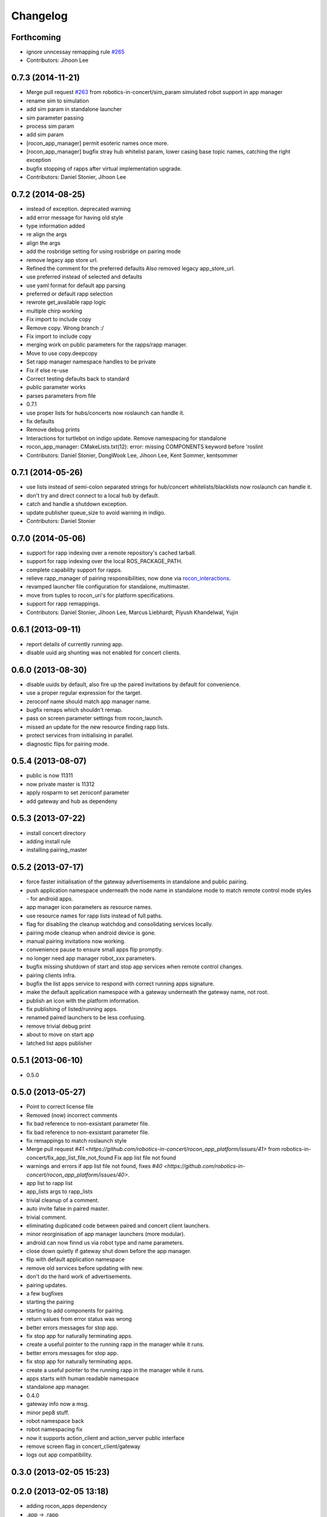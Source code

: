 Changelog
=========

Forthcoming
-----------
* ignore unncessay remapping rule `#265 <https://github.com/robotics-in-concert/rocon_app_platform/issues/265>`_
* Contributors: Jihoon Lee

0.7.3 (2014-11-21)
------------------
* Merge pull request `#263 <https://github.com/robotics-in-concert/rocon_app_platform/issues/263>`_ from robotics-in-concert/sim_param
  simulated robot support in app manager
* rename sim to simulation
* add sim param in standalone launcher
* sim parameter passing
* process sim param
* add sim param
* [rocon_app_manager] permit esoteric names once more.
* [rocon_app_manager] bugfix stray hub whitelist param, lower casing base topic names, catching the right exception
* bugfix stopping of rapps after virtual implementation upgrade.
* Contributors: Daniel Stonier, Jihoon Lee

0.7.2 (2014-08-25)
------------------
* instead of exception. deprecated warning
* add error message for having old style
* type information added
* re align the args
* align the args
* add the rosbridge setting for using rosbridge on pairing mode
* remove legacy app store url.
* Refined the comment for the preferred defaults
  Also removed legacy app_store_url.
* use preferred instead of selected and defaults
* use yaml format for default app parsing
* preferred or default rapp selection
* rewrote get_available rapp logic
* multiple chirp working
* Fix import to include copy
* Remove copy. Wrong branch :/
* Fix import to include copy
* merging work on public parameters for the rapps/rapp manager.
* Move to use copy.deepcopy
* Set rapp manager namespace handles to be private
* Fix if else re-use
* Correct testing defaults back to standard
* public parameter works
* parses parameters from file
* 0.7.1
* use proper lists for hubs/concerts now roslaunch can handle it.
* fix defaults
* Remove debug prints
* Interactions for turtlebot on indigo update. Remove namespacing for standalone
* rocon_app_manager: CMakeLists.txt(12): error: missing COMPONENTS keyword before 'roslint
* Contributors: Daniel Stonier, DongWook Lee, Jihoon Lee, Kent Sommer, kentsommer

0.7.1 (2014-05-26)
------------------
* use lists instead of semi-colon separated strings for hub/concert whitelists/blacklists now roslaunch can handle it.
* don't try and direct connect to a local hub by default.
* catch and handle a shutdown exception.
* update publisher queue_size to avoid warning in indigo.
* Contributors: Daniel Stonier

0.7.0 (2014-05-06)
------------------
* support for rapp indexing over a remote repository's cached tarball.
* support for rapp indexing over the local ROS_PACKAGE_PATH.
* complete capability support for rapps.
* relieve rapp_manager of pairing responsibilities, now done via `rocon_interactions <http://wiki.ros.org/rocon_interactions>`_.
* revamped launcher file configuration for standalone, multimaster.
* move from tuples to rocon_uri's for platform specifications.
* support for rapp remappings.
* Contributors: Daniel Stonier, Jihoon Lee, Marcus Liebhardt, Piyush Khandelwal, Yujin

0.6.1 (2013-09-11)
------------------
* report details of currently running app.
* disable uuid arg shunting was not enabled for concert clients.

0.6.0 (2013-08-30)
------------------
* disable uuids by default, also fire up the paired invitations by default for convenience.
* use a proper regular expression for the target.
* zeroconf name should match app manager name.
* bugfix remaps which shouldn't remap.
* pass on screen parameter settings from rocon_launch.
* missed an update for the new resource finding rapp lists.
* protect services from initialising in parallel.
* diagnostic flips for pairing mode.

0.5.4 (2013-08-07)
------------------
* public is now 11311
* now private master is 11312
* apply rosparm to set zeroconf parameter
* add gateway and hub as dependeny

0.5.3 (2013-07-22)
------------------
* install concert directory
* adding install rule
* installing pairing_master

0.5.2 (2013-07-17)
------------------
* force faster initialisation of the gateway advertisements in standalone and public pairing.
* push application namespace underneath the node name in standalone mode to match remote control mode styles - for android apps.
* app manager icon parameters as resource names.
* use resource names for rapp lists instead of full paths.
* flag for disabling the cleanup watchdog and consolidating services locally.
* pairing mode cleanup when android device is gone.
* manual pairing invitations now working.
* convenience pause to ensure small apps flip promptly.
* no longer need app manager robot_xxx parameters.
* bugfix missing shutdown of start and stop app services when remote control changes.
* pairing clients infra.
* bugfix the list apps service to respond with correct running apps signature.
* make the default application namespace with a gateway underneath the gateway name, not root.
* publish an icon with the platform information.
* fix publishing of listed/running apps.
* renamed paired launchers to be less confusing.
* remove trivial debug print
* about to move on start app
* latched list apps publisher

0.5.1 (2013-06-10)
------------------
* 0.5.0

0.5.0 (2013-05-27)
------------------
* Point to correct license file
* Removed (now) incorrect comments
* fix bad reference to non-exsistant parameter file.
* fix bad reference to non-exsistant parameter file.
* fix remappings to match roslaunch style
* Merge pull request `#41 <https://github.com/robotics-in-concert/rocon_app_platform/issues/41>` from robotics-in-concert/fix_app_list_file_not_found
  Fix app list file not found
* warnings and errors if app list file not found, fixes `#40 <https://github.com/robotics-in-concert/rocon_app_platform/issues/40>`.
* app list to rapp list
* app_lists args to rapp_lists
* trivial cleanup of a comment.
* auto invite false in paired master.
* trivial comment.
* eliminating duplicated code between paired and concert client launchers.
* minor reorginisation of app manager launchers (more modular).
* android can now finnd us via robot type and name parameters.
* close down quietly if gateway shut down before the app manager.
* flip with default application namespace
* remove old services before updating with new.
* don't do the hard work of advertisements.
* pairing updates.
* a few bugfixes
* starting the pairing
* starting to add components for pairing.
* return values from error status was wrong
* better errors messages for stop app.
* fix stop app for naturally terminating apps.
* create a useful pointer to the running rapp in the manager while it runs.
* better errors messages for stop app.
* fix stop app for naturally terminating apps.
* create a useful pointer to the running rapp in the manager while it runs.
* apps starts with human readable namespace
* standalone app manager.
* 0.4.0
* gateway info now a msg.
* minor pep8 stuff.
* robot namespace back
* robot namespacing fix
* now it supports action_client and action_server public interface
* remove screen flag in concert_client/gateway
* logs out app compatibility.

0.3.0 (2013-02-05 15:23)
------------------------

0.2.0 (2013-02-05 13:18)
------------------------
* adding rocon_apps dependency
* .app -> .rapp
* correcting wiki url
* no more concert client
* taking the concert client out of the loop
* concert status -> app manager status, part of first redesign.
* has its own status now, labelled statusd till concert client swaps its own out.
* remote_control -> invite, start on general app design
* concert_msgs dependency removed
* parameter cleanup
* common create_rule code moved to rocon_utilities
* much minor refactoring.
* collapse advertisements.

0.1.1 (2013-01-31)
------------------
* advertising list apps, also correcting advertising behaviour in the client.
* remove unused logger.
* stop flipping the platform info.
* advertising the platform info service.
* platform info to rocon_app_manager_msgs
* revert loginfo Rapp->App Manager
* launch apps under a unique namespace so caller_id's are guaranteed to be
  unique.
* refactoring app->rapp.
